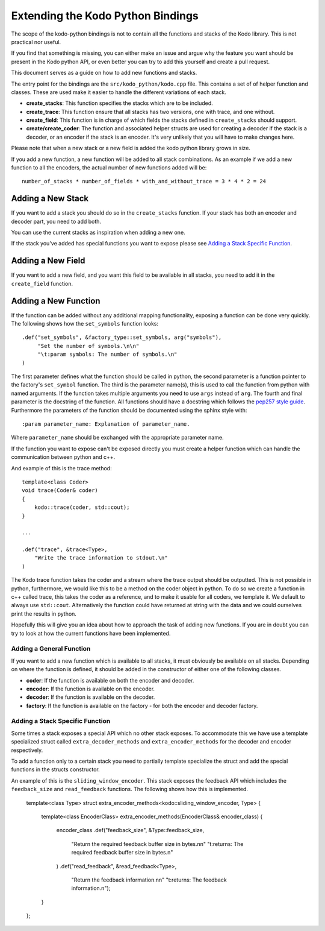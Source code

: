Extending the Kodo Python Bindings
==================================

The scope of the kodo-python bindings is not to contain all the functions and
stacks of the Kodo library. This is not practical nor useful.

If you find that something is missing, you can either make an issue and
argue why the feature you want should be present in the Kodo python API, or even
better you can try to add this yourself and create a pull request.

This document serves as a guide on how to add new functions and stacks.

The entry point for the bindings are the ``src/kodo_python/kodo.cpp`` file.
This contains a set of of helper function and classes. These are used make it
easier to handle the different variations of each stack.

* **create_stacks**: This function specifies the stacks which are to be
  included.
* **create_trace**: This function ensure that all stacks has two versions, one
  with trace, and one without.
* **create_field**: This function is in charge of which fields the stacks
  defined in ``create_stacks`` should support.
* **create/create_coder**: The function and associated helper structs are used
  for creating a decoder if the stack is a decoder, or an encoder if the stack
  is an encoder. It's very unlikely that you will have to make changes here.

Please note that when a new stack or a new field is added the kodo python
library grows in size.

If you add a new function, a new function will be added to all stack
combinations. As an example if we add a new function to all the encoders, the
actual number of new functions added will be::

  number_of_stacks * number_of_fields * with_and_without_trace = 3 * 4 * 2 = 24

Adding a New Stack
------------------

If you want to add a stack you should do so in the ``create_stacks`` function.
If your stack has both an encoder and decoder part, you need to add both.

You can use the current stacks as inspiration when adding a new one.

If the stack you've added has special functions you want to expose please see
`Adding a Stack Specific Function`_.

Adding a New Field
------------------

If you want to add a new field, and you want this field to be available in all
stacks, you need to add it in the ``create_field`` function.

Adding a New Function
---------------------

If the function can be added without any additional mapping functionality,
exposing a function can be done very quickly.
The following shows how the ``set_symbols`` function looks::

  .def("set_symbols", &factory_type::set_symbols, arg("symbols"),
       "Set the number of symbols.\n\n"
       "\t:param symbols: The number of symbols.\n"
  )

The first parameter defines what the function should be called in python,
the second parameter is a function pointer to the factory's ``set_symbol``
function.
The third is the parameter name(s), this is used to call the function from
python with named arguments. If the function takes multiple arguments you need
to use ``args`` instead of ``arg``.
The fourth and final parameter is the docstring of the function. All functions
should have a docstring which follows the `pep257 style guide
<http://legacy.python.org/dev/peps/pep-0257/>`_. Furthermore the parameters
of the function should be documented using the sphinx style with::

  :param parameter_name: Explanation of parameter_name.

Where ``parameter_name`` should be exchanged with the appropriate parameter
name.

If the function you want to expose can't be exposed directly you must create a
helper function which can handle the communication between python and c++.

And example of this is the trace method::

    template<class Coder>
    void trace(Coder& coder)
    {
        kodo::trace(coder, std::cout);
    }

    ...

    .def("trace", &trace<Type>,
        "Write the trace information to stdout.\n"
    )

The Kodo trace function takes the coder and a stream where the trace output
should be outputted. This is not possible in python, furthermore, we would like
this to be a method on the coder object in python.
To do so we create a function in c++ called trace, this takes the coder as a
reference, and to make it usable for all coders, we template it.
We default to always use ``std::cout``. Alternatively the function could have
returned at string with the data and we could ourselves print the results in
python.

Hopefully this will give you an idea about how to approach the task of adding
new functions. If you are in doubt you can try to look at how the current
functions have been implemented.

Adding a General Function
^^^^^^^^^^^^^^^^^^^^^^^^^

If you want to add a new function which is available to all stacks, it must
obviously be available on all stacks.
Depending on where the function is defined, it should be added in the
constructor of either one of the following classes.

* **coder**: If the function is available on both the encoder and decoder.
* **encoder**: If the function is available on the encoder.
* **decoder**: If the function is available on the decoder.
* **factory**: If the function is available on the factory - for both the
  encoder and decoder factory.

Adding a Stack Specific Function
^^^^^^^^^^^^^^^^^^^^^^^^^^^^^^^^

Some times a stack exposes a special API which no other stack exposes. To
accommodate this we have use a template specialized struct called
``extra_decoder_methods`` and ``extra_encoder_methods`` for the decoder and
encoder respectively.

To add a function only to a certain stack you need to partially template
specialize the struct and add the special functions in the structs constructor.

An example of this is the ``sliding_window_encoder``. This stack exposes the
feedback API which includes the ``feedback_size`` and ``read_feedback``
functions. The following shows how this is implemented.

  template<class Type>
  struct extra_encoder_methods<kodo::sliding_window_encoder, Type>
  {
      template<class EncoderClass>
      extra_encoder_methods(EncoderClass& encoder_class)
      {
          encoder_class
          .def("feedback_size", &Type::feedback_size,
              "Return the required feedback buffer size in bytes.\n\n"
              "\t:returns: The required feedback buffer size in bytes.\n"
          )
          .def("read_feedback", &read_feedback<Type>,
              "Return the feedback information.\n\n"
              "\t:returns: The feedback information.\n");
      }
  };